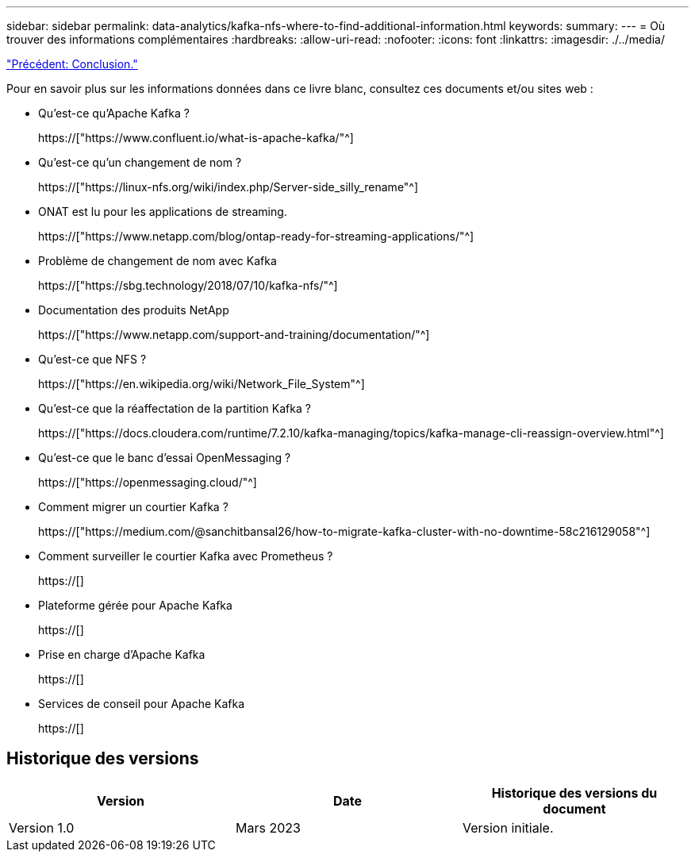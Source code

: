 ---
sidebar: sidebar 
permalink: data-analytics/kafka-nfs-where-to-find-additional-information.html 
keywords:  
summary:  
---
= Où trouver des informations complémentaires
:hardbreaks:
:allow-uri-read: 
:nofooter: 
:icons: font
:linkattrs: 
:imagesdir: ./../media/


link:kafka-nfs-conclusion.html["Précédent: Conclusion."]

[role="lead"]
Pour en savoir plus sur les informations données dans ce livre blanc, consultez ces documents et/ou sites web :

* Qu'est-ce qu'Apache Kafka ?
+
https://["https://www.confluent.io/what-is-apache-kafka/"^]

* Qu'est-ce qu'un changement de nom ?
+
https://["https://linux-nfs.org/wiki/index.php/Server-side_silly_rename"^]

* ONAT est lu pour les applications de streaming.
+
https://["https://www.netapp.com/blog/ontap-ready-for-streaming-applications/"^]

* Problème de changement de nom avec Kafka
+
https://["https://sbg.technology/2018/07/10/kafka-nfs/"^]

* Documentation des produits NetApp
+
https://["https://www.netapp.com/support-and-training/documentation/"^]

* Qu'est-ce que NFS ?
+
https://["https://en.wikipedia.org/wiki/Network_File_System"^]

* Qu'est-ce que la réaffectation de la partition Kafka ?
+
https://["https://docs.cloudera.com/runtime/7.2.10/kafka-managing/topics/kafka-manage-cli-reassign-overview.html"^]

* Qu'est-ce que le banc d'essai OpenMessaging ?
+
https://["https://openmessaging.cloud/"^]

* Comment migrer un courtier Kafka ?
+
https://["https://medium.com/@sanchitbansal26/how-to-migrate-kafka-cluster-with-no-downtime-58c216129058"^]

* Comment surveiller le courtier Kafka avec Prometheus ?
+
https://[]

* Plateforme gérée pour Apache Kafka
+
https://[]

* Prise en charge d'Apache Kafka
+
https://[]

* Services de conseil pour Apache Kafka
+
https://[]





== Historique des versions

|===
| Version | Date | Historique des versions du document 


| Version 1.0 | Mars 2023 | Version initiale. 
|===